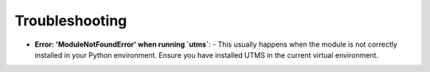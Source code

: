 Troubleshooting
================

- **Error: 'ModuleNotFoundError' when running `utms`**: 
  - This usually happens when the module is not correctly installed in your Python environment. Ensure you have installed UTMS in the current virtual environment.
